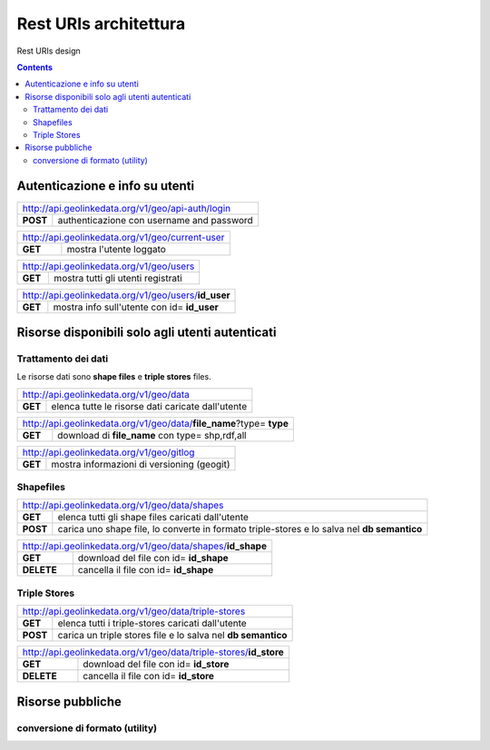 Rest URIs architettura
======================

Rest URIs design

.. contents::

Autenticazione e info su utenti
-------------------------------

+----------------------------------------------------------------------------+
|         http://api.geolinkedata.org/v1/geo/api-auth/login                  |
+-------------+--------------------------------------------------------------+
|**POST**     |authenticazione con username and password                     |  
+-------------+--------------------------------------------------------------+
    

+----------------------------------------------------------------------------+
|         http://api.geolinkedata.org/v1/geo/current-user                    |
+-------------+--------------------------------------------------------------+
|**GET**      | mostra l'utente loggato                                      |  
+-------------+--------------------------------------------------------------+

+----------------------------------------------------------------------------+
|         http://api.geolinkedata.org/v1/geo/users                           |
+-------------+--------------------------------------------------------------+
|**GET**      | mostra tutti gli utenti registrati                           |  
+-------------+--------------------------------------------------------------+

+----------------------------------------------------------------------------+
|         http://api.geolinkedata.org/v1/geo/users/**id_user**               |
+-------------+--------------------------------------------------------------+
|**GET**      | mostra info sull'utente con id= **id_user**                  |  
+-------------+--------------------------------------------------------------+

Risorse disponibili solo agli utenti autenticati
------------------------------------------------

Trattamento dei dati
````````````````````

Le risorse dati sono **shape files** e **triple stores** files.


+----------------------------------------------------------------------------+
|         http://api.geolinkedata.org/v1/geo/data                            |
+-------------+--------------------------------------------------------------+
|**GET**      | elenca tutte le risorse dati caricate dall'utente            |  
+-------------+--------------------------------------------------------------+


+-----------------------------------------------------------------------------+
|         http://api.geolinkedata.org/v1/geo/data/**file_name**?type= **type**|
+-------------+---------------------------------------------------------------+
|**GET**      | download di **file_name** con type= shp,rdf,all               |  
+-------------+---------------------------------------------------------------+

+----------------------------------------------------------------------------+
|         http://api.geolinkedata.org/v1/geo/gitlog                          |
+-------------+--------------------------------------------------------------+
|**GET**      | mostra informazioni di versioning (geogit)                   |
+-------------+--------------------------------------------------------------+

Shapefiles
``````````
+----------------------------------------------------------------------------+
|         http://api.geolinkedata.org/v1/geo/data/shapes                     |
+-------------+--------------------------------------------------------------+
|**GET**      | elenca tutti gli shape files caricati dall'utente            |  
+-------------+--------------------------------------------------------------+
|**POST**     | carica uno shape file, lo converte in formato                |
|             | triple-stores e lo salva nel **db semantico**                | 
+-------------+--------------------------------------------------------------+

+----------------------------------------------------------------------------+
|         http://api.geolinkedata.org/v1/geo/data/shapes/**id_shape**        |
+-------------+--------------------------------------------------------------+
|**GET**      | download del file con id= **id_shape**                       |  
+-------------+--------------------------------------------------------------+
|**DELETE**   | cancella il file con id= **id_shape**                        | 
+-------------+--------------------------------------------------------------+


Triple Stores 
`````````````
+----------------------------------------------------------------------------+
|         http://api.geolinkedata.org/v1/geo/data/triple-stores              |
+-------------+--------------------------------------------------------------+
|**GET**      | elenca tutti i triple-stores caricati dall'utente            |  
+-------------+--------------------------------------------------------------+
|**POST**     | carica un triple stores file e lo salva nel                  | 
|             | **db semantico**                                             | 
+-------------+--------------------------------------------------------------+

+----------------------------------------------------------------------------+
|         http://api.geolinkedata.org/v1/geo/data/triple-stores/**id_store** |
+-------------+--------------------------------------------------------------+
|**GET**      | download del file con id= **id_store**                       |  
+-------------+--------------------------------------------------------------+
|**DELETE**   | cancella il file con id= **id_store**                        | 
+-------------+--------------------------------------------------------------+

Risorse pubbliche
-----------------

conversione di formato (utility)
````````````````````````````````

+----------------------------------------------------------------------------+
|         http://api.geolinkedata.org/v1/geo/data/shape2triple              |
+-------------+--------------------------------------------------------------+
|**POST**     | converte uno shape in triple-store file e lo rende           | 
|             | disponibile per il download                                  |  
+-------------+--------------------------------------------------------------+